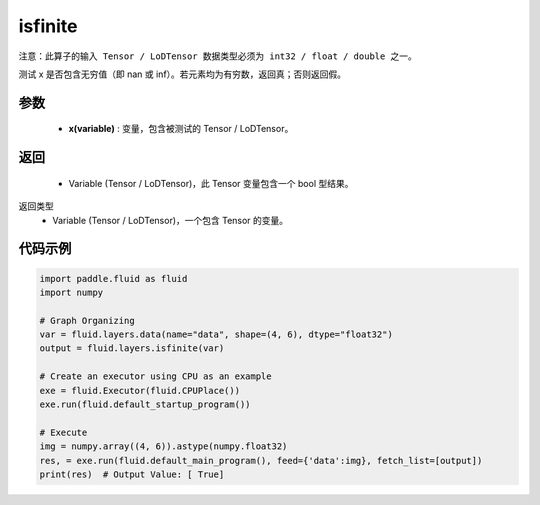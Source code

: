 .. _cn_api_fluid_layers_isfinite:

isfinite
-------------------------------

.. py:function:: paddle.fluid.layers.isfinite(x)

``注意：此算子的输入 Tensor / LoDTensor 数据类型必须为 int32 / float / double 之一。``

测试 x 是否包含无穷值（即 nan 或 inf）。若元素均为有穷数，返回真；否则返回假。

参数
::::::::::::

  - **x(variable)** : 变量，包含被测试的 Tensor / LoDTensor。

返回
::::::::::::
 
  - Variable (Tensor / LoDTensor)，此 Tensor 变量包含一个 bool 型结果。

返回类型
  - Variable (Tensor / LoDTensor)，一个包含 Tensor 的变量。

代码示例
::::::::::::

.. code-block:: python

    import paddle.fluid as fluid
    import numpy

    # Graph Organizing
    var = fluid.layers.data(name="data", shape=(4, 6), dtype="float32")
    output = fluid.layers.isfinite(var)

    # Create an executor using CPU as an example
    exe = fluid.Executor(fluid.CPUPlace())
    exe.run(fluid.default_startup_program())

    # Execute
    img = numpy.array((4, 6)).astype(numpy.float32)
    res, = exe.run(fluid.default_main_program(), feed={'data':img}, fetch_list=[output])
    print(res)  # Output Value: [ True]




